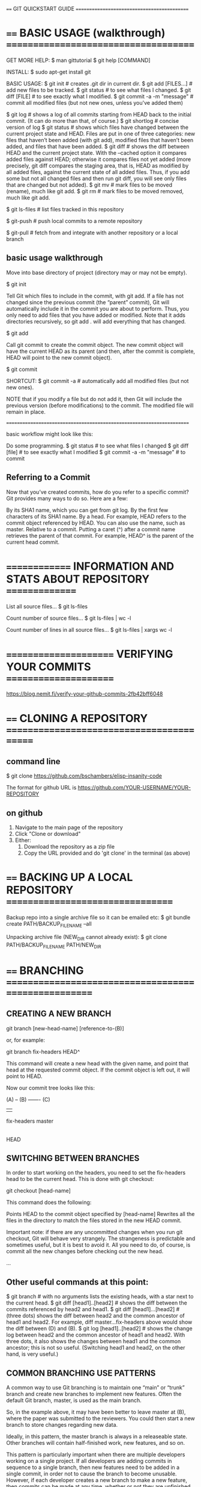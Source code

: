 ==== GIT QUICKSTART GUIDE ============================================

* ==== BASIC USAGE (walkthrough) =====================================

GET MORE HELP:
    $ man gittutorial
    $ git help [COMMAND]



INSTALL:
    $ sudo apt-get install git



BASIC USAGE:
    $ git init                   # creates .git dir in current dir.
    $ git add [FILES...]         # add new files to be tracked.
    $ git status                 # to see what files I changed.
    $ git diff [FILE]            # to see exactly what I modified.
    $ git commit -a -m "message" # commit all modified files (but not new ones, unless you've added them)

    $ git log      # shows a log of all commits starting from HEAD back to the initial commit. (It can do more than that, of course.)
    $ git shortlog # concise version of log
    $ git status   # shows which files have changed between the current project state and HEAD. Files are put in one of three categories: new files that haven’t been added (with git add), modified files that haven’t been added, and files that have been added.
    $ git diff     # shows the diff between HEAD and the current project state. With the --cached option it compares added files against HEAD; otherwise it compares files not yet added (more precisely, git diff compares the staging area, that is, HEAD as modified by all added files, against the current state of all added files. Thus, if you add some but not all changed files and then run git diff, you will see only files that are changed but not added).
    $ git mv       # mark files to be moved (rename), much like git add.
    $ git rm       # mark files to be moved removed, much like git add.

    $ git ls-files # list files tracked in this repository

    $ git-push     # push local commits to a remote repository

    $ git-pull     # fetch from and integrate with another repository or a local branch

** basic usage walkthrough

Move into base directory of project (directory may or may not be empty).

    $ git init

Tell Git which files to include in the commit, with git add. If a file has not changed since the previous commit (the “parent” commit), Git will automatically include it in the commit you are about to perform. Thus, you only need to add files that you have added or modified. Note that it adds directories recursively, so git add . will add everything that has changed.

    $ git add

Call git commit to create the commit object. The new commit object will have the current HEAD as its parent (and then, after the commit is complete, HEAD will point to the new commit object).

    $ git commit

SHORTCUT:
    $ git commit -a # automatically add all modified files (but not new ones).

NOTE that if you modify a file but do not add it, then Git will include the previous version (before modifications) to the commit. The modified file will remain in place.

======================================================================

basic workflow might look like this:

Do some programming.
    $ git status                 # to see what files I changed
    $ git diff [file]            # to see exactly what I modified
    $ git commit -a -m "message" # to commit

** Referring to a Commit

Now that you’ve created commits, how do you refer to a specific commit? Git provides many ways to do so. Here are a few:

    By its SHA1 name, which you can get from git log.
    By the first few characters of its SHA1 name.
    By a head. For example, HEAD refers to the commit object referenced by HEAD. You can also use the name, such as master.
    Relative to a commit. Putting a caret (^) after a commit name retrieves the parent of that commit. For example, HEAD^ is the parent of the current head commit.

* ============== INFORMATION AND STATS ABOUT REPOSITORY ===============

List all source files...
$ git ls-files

Count number of source files...
$ git ls-files | wc -l

Count number of lines in all source files...
$ git ls-files | xargs wc -l

* ====================== VERIFYING YOUR COMMITS ======================

https://blog.nemit.fi/verify-your-github-commits-2fb42bff6048

* ==== CLONING A REPOSITORY ==========================================
** command line

 $ git clone https://github.com/bschambers/elisp-insanity-code

The format for github URL is https://github.com/YOUR-USERNAME/YOUR-REPOSITORY

** on github
1. Navigate to the main page of the repository
2. Click "Clone or download"
3. Either:
   1. Download the repository as a zip file
   2. Copy the URL provided and do 'git clone' in the terminal (as above)

* ==== BACKING UP A LOCAL REPOSITORY =================================

Backup repo into a single archive file so it can be emailed etc:
    $ git bundle create PATH/BACKUP_FILENAME --all

Unpacking archive file (NEW_DIR cannot already exist):
    $ git clone PATH/BACKUP_FILENAME PATH/NEW_DIR

* ==== BRANCHING =====================================================
** CREATING A NEW BRANCH

    git branch [new-head-name] [reference-to-(B)]

or, for example:

    git branch fix-headers HEAD^

This command will create a new head with the given name, and point that head at the requested commit object. If the commit object is left out, it will point to HEAD.

Now our commit tree looks like this:

    (A) -- (B) ------- (C)
            |           |
       fix-headers    master
                        |
                       HEAD

** SWITCHING BETWEEN BRANCHES

In order to start working on the headers, you need to set the fix-headers head
to be the current head. This is done with git checkout:

    git checkout [head-name]

This command does the following:

    Points HEAD to the commit object specified by [head-name]
    Rewrites all the files in the directory to match the files stored in the new HEAD commit.

Important note: if there are any uncommitted changes when you run git checkout,
Git will behave very strangely. The strangeness is predictable and sometimes
useful, but it is best to avoid it. All you need to do, of course, is commit all
the new changes before checking out the new head.

...

** Other useful commands at this point:

    $ git branch # with no arguments lists the existing heads, with a star next to the current head.
    $ git diff [head1]..[head2] # shows the diff between the commits referenced by head2 and head1.
    $ git diff [head1]...[head2] # (three dots) shows the diff between head2 and the common ancestor of head1 and head2. For example, diff master...fix-headers above would show the diff between (D) and (B).
    $ git log [head1]..[head2] # shows the change log between head2 and the common ancestor of head1 and head2. With three dots, it also shows the changes between head1 and the common ancestor; this is not so useful. (Switching head1 and head2, on the other hand, is very useful.)

** COMMON BRANCHING USE PATTERNS

A common way to use Git branching is to maintain one “main” or “trunk” branch
and create new branches to implement new features. Often the default Git branch,
master, is used as the main branch.

So, in the example above, it may have been better to leave master at (B), where
the paper was submitted to the reviewers. You could then start a new branch to
store changes regarding new data.

Ideally, in this pattern, the master branch is always in a releaseable
state. Other branches will contain half-finished work, new features, and so on.

This pattern is particularly important when there are multiple developers
working on a single project. If all developers are adding commits in sequence to
a single branch, then new features need to be added in a single commit, in order
not to cause the branch to become unusable. However, if each developer creates a
new branch to make a new feature, then commits can be made at any time, whether
or not they are unfinished.

This is what Git users mean when they say that COMMITS ARE CHEAP. If you are
working on your own branch, there is no reason you need to be particularly
careful about what you commit to the repository. It won’t affect anything else.

** MERGING

    $ git merge [head]
    $ git pull . [head]

They are identical in result. (Though the merge form seems simpler for now, the reason for the pull form will become apparent when discussing multiple developers.)

These commands perform the following operations. Let the current head be called current, and the head to be merged called merge.

    Identify the common ancestor of current and merge. Call it ancestor-commit.
    Deal with the easy cases. If the ancestor-commit equals merge, then do nothing. If ancestor-commit equals current, then do a fast forward merge.
    Otherwise, determine the changes between the ancestor-commit and merge.
    Attempt to merge those changes into the files in current.
    If there were no conflicts, create a new commit, with two parents, current and merge. Set current (and HEAD) to point to this new commit, and update the working files for the project accordingly.
    If there was a conflict, insert appropriate conflict markers and inform the user. No commit is created.

Important note: Git can get very confused if there are uncommitted changes in the files when you ask it to perform a merge. So make sure to commit whatever changes you have made so far before you merge.

** COMMON MERGE USE PATTERNS

There are two common reasons to merge two branches. The first, as explained above, is to draw the changes from a new feature branch into the main branch.

The second use pattern is to draw the main branch into a feature branch you are developing. This keeps the feature branch up to date with the latest bug fixes and new features added to the main branch. Doing this regularly reduces the risk of creating a conflict when you merge your feature into the main branch.

One disadvantage of doing the above is that your feature branch will end up with a lot of merge commits. An alternative that solves this problem is rebasing, although that comes with problems of its own.

** DELETING A BRANCH

After you have merged a development branch into the main branch, you probably don’t need the development branch anymore. Hence, you may want to delete it so it doesn’t clutter your git branch listing.

To delete a branch, use git branch -d [head]. This simply removes the specified head from the repository’s list of heads.

For example, in this repository from above:

             +---------- (D) ---------------+
            /             |                  \
    (A) -- (B) -- (C) -------------- (E) -- (F)
                          |                  |
                     fix-headers           master
                                             |
                                            HEAD

we probably don’t need the fix-headers head any more. So we can use:

    git branch -d fix-headers

and the resulting repository looks like:

             +---------- (D) ---------------+
            /                                \
    (A) -- (B) -- (C) -------------- (E) -- (F)
                                             |
                                           master
                                             |
                                            HEAD

Important note: git branch -d will cause an error if the branch to be deleted is not reachable from another head. Why? Consider the following repository:

             +----------- (E)
            /              |
    (A) -- (B) -- (C)      |
                   |       |
                 head1   head2

Say you delete head2. Now how can you use commit (E)? You can’t check it out, because it isn’t a head. And it doesn’t appear in any logs or anywhere else, because it isn’t an ancestor of head1. So commit (E) is practically useless. In Git terminology, it is a “dangling commit,” and its information is lost.

Git does allow you to use the -D option to force deletion of a branch that would create a dangling commit. However, it should be a rare situation that you want to do that. Think very carefully before using git branch -D.

* ============================= STASHING =============================

Often, when you’ve been working on part of your project, things are in a messy
state and you want to switch branches for a bit to work on something else. The
problem is, you don’t want to do a commit of half-done work just so you can get
back to this point later. The answer to this issue is the git stash command.

Stashing takes the dirty state of your working directory — that is, your
modified tracked files and staged changes — and saves it on a stack of
unfinished changes that you can reapply at any time.

$ git stash       # stashes all un-committed work and leaves the working directory clean

$ git stash list  # lists all stashes

$ git stash apply
$ git stash pop   # apply stash and then get rid of it

$ git stash drop  # get rid of a stash


CREATING A BRANCH FROM A STASH

$ git stash branch testchanges

... creates a new branch called testchanges, checks out the commit you were on
when you stashed your work, reapplies your work there, and then drops the stash
if it applies successfully

* ========================== CONFIGURATION ===========================
** THE BASICS
To list all settings that git can find:

 $ git config --list

To display an individual config setting:

 $ git config user.name

Use config command to change some settings:

 $ git config --global user.name "John Doe"
 $ git config --global user.email johndoe@example.com

These settings will apply globally --> omit '--global' and it will apply only to the local repo:

 $ git config user.name "John Doe"
 $ git config user.email johndoe@example.com

** ADVANCED CONFIGURATION

 Can manually create a config file:
 ~/.gitconfig

 ... but better way is to use GIT CONFIG command...
 ... you can use TAB completion and see all of the different options available...
 ... example (--global option is self explanatory):
 $ git config --global core.excludesfile ~/.gitignore

*** MY MINIMAL CONFIG:

 At present all I have done is to create a .gitignore file in my home dir and make .gitconfig simply to point git at .gitignore...

 [user]
	 name = BS Chambers
	 email = ben@bschambers.info
 [core]
         excludesfile = ~/.gitignore

*** .gitignore
 in .gitignore, put names of files you want git to ignore...
 ... at the moment, I just instruct it to ignore auto-save files:
 #+BEGIN_SRC
 *~
 #+END_SRC


 ... you can also put a local .gitignore file in your project directory...



 NOTES:
 ... directory paths are relative to the .gitignore file...
 ... if you want to specify a particular file, put preceeding slash to denote directory of .gitignore file
 ... put trailing slash to show that something is a directory

 build --> will match anthing with 'build' in the name
 /build --> match 'build' in same directory as .gitignore
 build/ --> match directory ending 'build'

 MORE COMPLEX EXAMPLE
 #+BEGIN_SRC
 # structure .gitignore as whitelist instead of blacklist

 # ignore everything in current dir
 /*

 # make a few exceptions
 !.gitignore
 !init.el
 !init-bsc/
 !init-bsc/*

 # ignore backup files in dir
 init-bsc/*~
 #+END_SRC

*** ADVANCED .gitconfig EXAMPLE (from pksunkara)

    :ADVANCED_GITCONFIG:
    [user]
    name = Pavan Kumar Sunkara
    email = pavan.sss1991@gmail.com
    [core]
    editor = vim
    whitespace = fix,-indent-with-non-tab,trailing-space,cr-at-eol
    excludesfile = ~/.gitignore
    [sendemail]
    smtpencryption = tls
    smtpserver = smtp.gmail.com
    smtpuser = pavan.sss1991@gmail.com
    smtppass = password
    smtpserverport = 587
    [web]
    browser = google-chrome
    [instaweb]
    httpd = apache2 -f
    [rerere]
    enabled = 1
    autoupdate = 1
    [push]
    default = matching
    [color]
    ui = auto
    [color "branch"]
    current = yellow bold
    local = green bold
    remote = cyan bold
    [color "diff"]
    meta = yellow bold
    frag = magenta bold
    old = red bold
    new = green bold
    whitespace = red reverse
    [color "status"]
    added = green bold
    changed = yellow bold
    untracked = red bold
    [diff]
    tool = vimdiff
    [difftool]
    prompt = false
    [github]
    user = pkumar
    token = token
    [gitflow "prefix"]
    feature = feature-
    release = release-
    hotfix = hotfix-
    support = support-
    versiontag = v
    [alias]
    a = add --all
    ai = add -i
    #############
    ap = apply
    as = apply --stat
    ac = apply --check
    #############
    ama = am --abort
    amr = am --resolved
    ams = am --skip
    #############
    b = branch
    ba = branch -a
    bd = branch -d
    br = branch -r
    #############
    c = commit
    ca = commit -a
    cm = commit -m
    cem = commit --allow-empty -m
    cam = commit -am
    cd = commit --amend
    cad = commit -a --amend
    ced = commit --allow-empty --amend
    #############
    d = diff
    dc = diff --cached
    dl = difftool
    dlc = difftool --cached
    dk = diff --check
    dp = diff --patience
    dck = diff --cached --check
    #############
    f = fetch
    fo = fetch origin
    fu = fetch upstream
    #############
    fp = format-patch
    #############
    fk = fsck
    #############
    g = grep -p
    #############
    l = log --oneline
    lg = log --oneline --graph --decorate
    #############
    ls = ls-files
    lsf = "!git ls-files | grep -i"
    #############
    m = merge
    ma = merge --abort
    mc = merge --continue
    ms = merge --skip
    #############
    o = checkout
    ob = checkout -b
    #############
    pr = prune -v
    #############
    ps = push
    psf = push -f
    psu = push -u
    pso = push origin
    psao = push --all origin
    psfo = push -f origin
    psuo = push -u origin
    psom = push origin master
    psfom = push -f origin master
    psuom = push -u origin master
    #############
    pl = pull
    plu = pull -u
    plo = pull origin
    plp = pull upstream
    plom = pull origin master
    plpm = pull upstream master
    #############
    pb = pull --rebase
    pbo = pull --rebase origin
    pbp = pull --rebase upstream
    pbom = pull --rebase origin master
    pbpm = pull --rebase upstream master
    #############
    rb = rebase
    rba = rebase --abort
    rbc = rebase --continue
    rbi = rebase --interactive
    rbs = rebase --skip
    #############
    re = reset
    rh = reset HEAD
    reh = reset --hard
    rem = reset --mixed
    res = reset --soft
    rehh = reset --hard HEAD
    remh = reset --mixed HEAD
    resh = reset --soft HEAD
    #############
    r = remote
    ra = remote add
    rr = remote rm
    rv = remote -v
    rm = remote rename
    rp = remote prune
    rs = remote show
    rao = remote add origin
    rau = remote add upstream
    rso = remote show origin
    rsu = remote show upstream
    rpo = remote prune origin
    rpu = remote prune upstream
    #############
    s = status
    sb = status -s -b
    #############
    sa = stash apply
    sc = stash clear
    sd = stash drop
    sl = stash list
    sp = stash pop
    ss = stash save
    sw = stash show
    #############
    w = show
    wp = show -p
    wr = show -p --no-color
    #############
    svnr = svn rebase
    svnd = svn dcommit
    svnl = svn log --oneline --show-commit
    #############
    assume = update-index --assume-unchanged
    unassume = update-index --no-assume-unchanged
    assumed = "!git ls-files -v | grep ^h | cut -c 3-"
    unassumeall = !git assumed | xargs git update-index --no-assume-unchanged
    assumeall = "!git st -s | awk {'print $2'} | xargs git assume"
    #############
    ours = "!f() { git checkout --ours $@ && git add $@; }; f"
    theirs = "!f() { git checkout --theirs $@ && git add $@; }; f"
    #############
    whois = "!sh -c 'git log -i -1 --pretty=\"format:%an <%ae>\n\" --author=\"$1\"' -"
    whatis = show -s --pretty='tformat:%h (%s, %ad)' --date=short
    #############
    barebranch = !sh -c 'git symbolic-ref HEAD refs/heads/$1 && git rm --cached -r . && git clean -xfd' -
    flat = clone --depth 1
    subpull = !git submodule foreach git pull --tags origin master
    subrepo = !sh -c 'filter-branch --prune-empty --subdirectory-filter $1 master' -
    human = name-rev --name-only --refs=refs/heads/*
    serve = !git daemon --reuseaddr --verbose  --base-path=. --export-all ./.git
    snapshot = !git stash save "snapshot: $(date)" && git stash apply "stash@{0}"
    :END:

* ====================== TAGS AND VERSION NUMBERS ======================

how to do version numbers...

list all tags...
$ git tag

list all tags matching pattern "v1.8*"
$ git tag -l "v1.8*"



lightweight and annotated tags...

... annotated tag is

** create annotated tag

$ git tag -a v1.8.5 -m "My new version 1.8.5"

-a --- create annotated tag
-m --- add message


can now reference this commit by the tag...
$ git show v1.8.5

** add tag retrospectively

include the beginning of the hash for the commit...
$ git tag -a v0.4.5 -m "Blah blah..." 0bc4dc5

* =========================== LISTING STUFF ============================

compact view of log history
$ git log --oneline

show all tracked files
$ git ls-files

* GIT-PUSH
** SETUP
*** username and email
Make sure that your Git username and email are configured. This is important,
since every Git commit will use this information to identify you as the author.

View the current global options to see whether your name and email are currently
configured correctly:

 $ git config --global --list

View individual config variables like this:

 $ git config --global user.name
 $ git config --global user.email

To set your name or email address, use the following commands:

 $ git config --global user.name "YOUR_USERNAME"
 $ git config --global user.email "your_email_address@example.com"

You’ll need to do this only once, since you are using the --global option. It
tells Git to always use this information for anything you do on that system. If
you want to override this with a different username or email address for
specific projects or repositories, you can run the command without the --global
option when you’re in that project, and that will default to --local. You can
read more on how Git manages configurations in the Git Config documentation.
Check your information

*** remote

To see a current list of remote repositories:

 $ git remove -v

To add a new remote repository:

 $ git remote add <source-name> <repository-path>

** USAGE

 $ git push <destination> <branch>

e.g.

 $ git push origin master

* GIT-PULL
* GITHUB SSH SETUP
** review your SSH keys on github
click on your profile picture to get up the menu

go to SSH and GPG keys

you will see a list of any SSH and GPG keys

you can delete them if you want

** check for existing SSH keys on computer

 $ ls -al ~/.ssh

Check the directory listing to see if you already have a public SSH key. By
default, the filenames of supported public keys for GitHub are one of the
following.

 id_rsa.pub
 id_ecdsa.pub
 id_ed25519.pub

** Either generate a new SSH key or upload an existing key.

If you don't have a supported public and private key pair, or don't wish to use
any that are available, generate a new SSH key.

If you see an existing public and private key pair listed (for example,
id_rsa.pub and id_rsa) that you would like to use to connect to GitHub, you can
add the key to the ssh-agent.

For more information about generation of a new SSH key or addition of an
existing key to the ssh-agent, see "Generating a new SSH key and adding it to
the ssh-agent."

** Generating a new SSH key

 $ ssh-keygen -t ed25519 -C "your_email@example.com"

This creates a new SSH key, using the provided email as a label.

When you're prompted to "Enter a file in which to save the key," press
Enter. This accepts the default file location.

At the prompt, type a secure passphrase.

** Adding your SSH key to the ssh-agent

(Before adding a new SSH key to the ssh-agent to manage your keys, you should have checked for existing SSH keys and generated a new SSH key)

Start the ssh-agent in the background.

 $ eval "$(ssh-agent -s)"

Depending on your environment, you may need to use a different command. For
example, you may need to use root access by running sudo -s -H before starting
the ssh-agent, or you may need to use exec ssh-agent bash or exec ssh-agent zsh
to run the ssh-agent.

Add your SSH private key to the ssh-agent. If you created your key with a
different name, or if you are adding an existing key that has a different name,
replace id_ed25519 in the command with the name of your private key file.

 $ ssh-add ~/.ssh/id_ed25519

** Adding a new SSH key to your GitHub account

Copy the SSH public key to your clipboard

 $ cat ~/.ssh/id_ed25519.pub
 # Then select and copy the contents of the id_ed25519.pub file
 # displayed in the terminal to your clipboard

If your SSH public key file has a different name than the example code, modify the filename to match your current setup. When copying your key, don't add any newlines or whitespace.

Login to Github

Click your profile picture to open the menu:
- click Settings
- click SSH and GPG keys
- click New SSH key or Add SSH key

In the "Title" field, add a descriptive label for the new key. For example, if you're using a personal Mac, you might call this key "Personal MacBook Air".

Paste your key into the "Key" field.

Click Add SSH key.

If prompted, confirm your GitHub password.

** Switching remote URLs from HTTPS to SSH

Change the current working directory to your local project.

List your existing remotes in order to get the name of the remote you want to change.

 $ git remote -v
 > origin  https://github.com/USERNAME/REPOSITORY.git (fetch)
 > origin  https://github.com/USERNAME/REPOSITORY.git (push)

Change your remote's URL from HTTPS to SSH with the git remote set-url command.

 $ git remote set-url origin git@github.com:USERNAME/REPOSITORY.git

Verify that the remote URL has changed.

 $ git remote -v
 # Verify new remote URL
 > origin  git@github.com:USERNAME/REPOSITORY.git (fetch)
 > origin  git@github.com:USERNAME/REPOSITORY.git (push)

* PERSONAL ACCESS TOKEN (PAT)

GENERAL NOTES
- delete PATs as soon as they are not needed
- set short expiry dates

GENERATE A NEW PAT:
- Settings-->Developer Settings-->Personal Access Tokens
- create a new token
- choose settings for new PAT:
  - NOTE: some identifying info
  - EXPIRY:
  - SCOPE: usually just choose "repo"
- copy the generated token and STORE IT SOMEWHERE SAFE!
